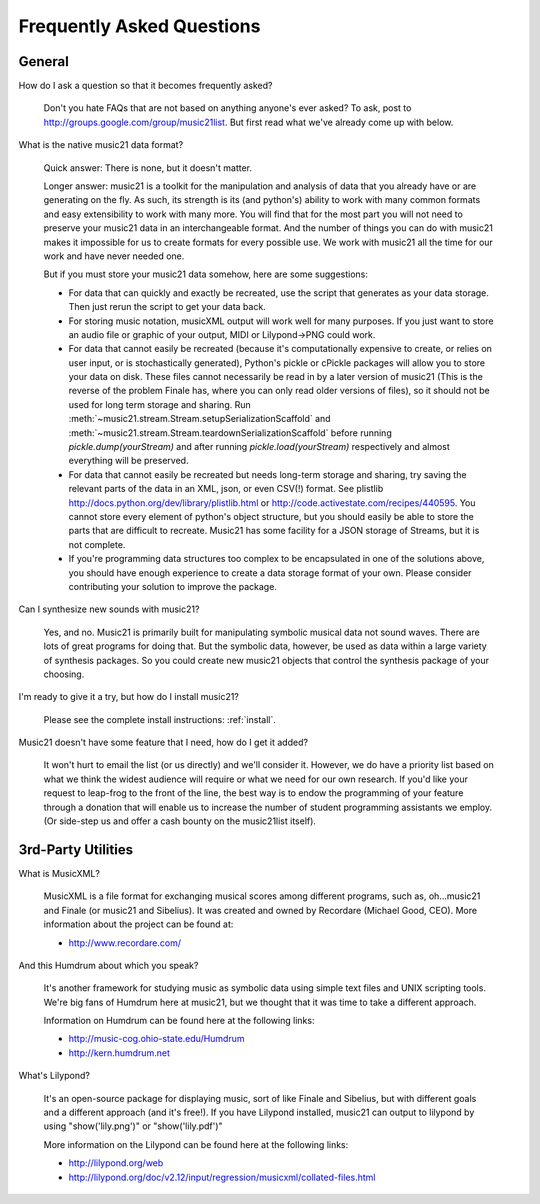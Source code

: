 .. WARNING: DO NOT EDIT THIS FILE: AUTOMATICALLY GENERATED. Edit ../staticDocs/faq.rst

.. _faq:

Frequently Asked Questions
==========================

General
-----------

How do I ask a question so that it becomes frequently asked?

    Don't you hate FAQs that are not based on anything anyone's ever asked?  
    To ask, post to http://groups.google.com/group/music21list.  But first read what we've already come up with below.


What is the native music21 data format?

    Quick answer: There is none, but it doesn't matter.

    Longer answer: music21 is a toolkit for the manipulation and analysis of data 
    that you already have or are generating on the fly. As such, its strength is its (and python's) 
    ability to work with many common formats and easy extensibility to work with many more. 
    You will find that for the most part you will not need to preserve your 
    music21 data in an interchangeable format. And the number of things you can do 
    with music21 makes it impossible for us to create formats for every possible use. 
    We work with music21 all the time for our work and have never needed one.
    
    But if you must store your music21 data somehow, here are some suggestions:
    
    * For data that can quickly and exactly be recreated, use the script that generates as your data storage.  
      Then just rerun the script to get your data back.

    * For storing music notation, musicXML output will work well for many purposes. 
      If you just want to store an audio file or graphic of your output, MIDI or Lilypond->PNG could work.

    * For data that cannot easily be recreated (because it's computationally expensive to create, or 
      relies on user input, or is stochastically generated), Python's pickle or cPickle packages will allow you 
      to store your data on disk.  These files cannot necessarily be read in by a later version of music21 
      (This is the reverse of the problem Finale has, where you can only read older versions of files), so it 
      should not be used for long term storage and sharing.  Run :meth:`~music21.stream.Stream.setupSerializationScaffold` and
      :meth:`~music21.stream.Stream.teardownSerializationScaffold` before running `pickle.dump(yourStream)` and
      after running `pickle.load(yourStream)` respectively and almost everything will be preserved. 

    * For data that cannot easily be recreated but needs long-term storage and sharing, try saving the relevant 
      parts of the data in an XML, json, or even CSV(!) format. See plistlib http://docs.python.org/dev/library/plistlib.html 
      or http://code.activestate.com/recipes/440595. You cannot store every element of python's object structure, 
      but you should easily be able to store the parts that are difficult to recreate.  Music21 has some facility
      for a JSON storage of Streams, but it is not complete.

    * If you're programming data structures too complex to be encapsulated in one of the solutions above, 
      you should have enough experience to create a data storage format of your own. Please consider contributing 
      your solution to improve the package.

Can I synthesize new sounds with music21?

    Yes, and no.  Music21 is primarily built for manipulating symbolic 
    musical data not sound waves.  There are lots of great programs for
    doing that.  But the symbolic data, however, be used as data within 
    a large variety of synthesis packages. So you could create new
    music21 objects that control the synthesis package of your choosing.    

I'm ready to give it a try, but how do I install music21?

    Please see the complete install instructions: :ref:`install`.

Music21 doesn't have some feature that I need, how do I get it added?

    It won't hurt to email the list (or us directly) and we'll consider it.
    However, we do have a priority list based on what we think the widest
    audience will require or what we need for our own research.  If you'd
    like your request to leap-frog to the front of the line, the best way
    is to endow the programming of your feature through a donation that will
    enable us to increase the number of student programming assistants we
    employ.  (Or side-step us and offer a cash bounty on the music21list
    itself).


3rd-Party Utilities
--------------------

What is MusicXML?

    MusicXML is a file format for exchanging musical scores among different 
    programs, such as, oh...music21 and Finale (or music21 and Sibelius).  
    It was created and owned by Recordare (Michael Good, CEO). More 
    information about the project can be found at:

    * http://www.recordare.com/

And this Humdrum about which you speak?

    It's another framework for studying music as symbolic data using 
    simple text files and UNIX scripting tools.  We're big fans of Humdrum 
    here at music21, but we thought that it was time to take a 
    different approach. 

    Information on Humdrum can be found here at the following links:

    * http://music-cog.ohio-state.edu/Humdrum
    * http://kern.humdrum.net

What's Lilypond?

    It's an open-source package for displaying music, sort of like 
    Finale and Sibelius, but with different goals and a different 
    approach (and it's free!).  If you have Lilypond installed, 
    music21 can output to lilypond by using "show('lily.png')" or "show('lily.pdf')" 
     
    More information on the Lilypond can be found here at the following links:

    * http://lilypond.org/web
    * http://lilypond.org/doc/v2.12/input/regression/musicxml/collated-files.html
